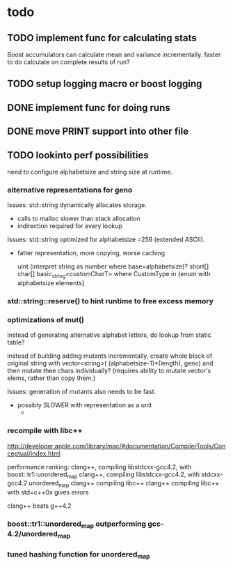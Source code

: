 

* todo

** TODO implement func for calculating stats

   Boost accumulators can calculate mean and variance incrementally.
   faster to do calculate on complete results of run?
** TODO setup logging macro or boost logging
** DONE implement func for doing runs 
** DONE move PRINT support into other file
** TODO lookinto perf possibilities

   need to configure alphabetsize and string size at runtime.

*** alternative representations for geno

   Issues: std::string dynamically allocates storage.
   - calls to malloc slower than stack allocation
   - indirection required for every lookup

   Issues: std::string optimized for alphabetsize =256 (extended ASCII).
   - fatter representation, more copying, worse caching

    uint (interpret string as number where base=alphabetsize)?
    short[]
    char[]
    basic_string<customCharT>
      where CustomType in {enum with alphabetsize elements}

*** std::string::reserve() to hint runtime to free excess memory

*** optimizations of mut()

   instead of generating alternative alphabet letters, do lookup from
   static table?

   instead of building adding mutants incrementally, create whole
   block of original string with 
   vector<string>( (alphabetsize-1)*(length), geno)
   and then mutate thee chars individually?
   (requires ability to mutate vector's elems, rather than copy them.)
   
  Issues: generation of mutants also needs to be fast.
   - possibly SLOWER with representation as a unit
     - 
 


*** recompile with libc++

    http://developer.apple.com/library/mac/#documentation/CompilerTools/Conceptual/index.html


    performance ranking:
    clang++, compiling libstdcxx-gcc4.2, with boost::tr1::unordered_map
    clang++, compiling libstdcxx-gcc4.2, with stdcxx-gcc4.2 unordered_map
    clang++ compiling libc++
    clang++ compiling libc++ with std=c++0x gives errors

    clang++ beats g++4.2

*** boost::tr1::unordered_map outperforming gcc-4.2/unordered_map

*** tuned hashing function for unordered_map



